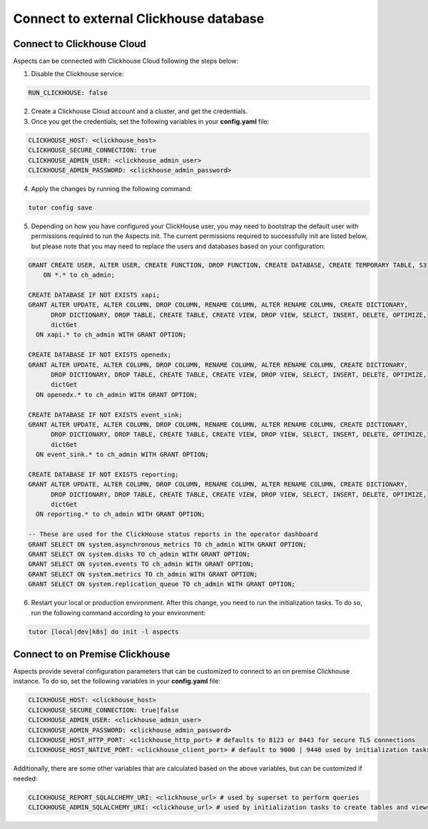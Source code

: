 .. _remote-clickhouse:

Connect to external Clickhouse database
***************************************

Connect to Clickhouse Cloud
###########################

Aspects can be connected with Clickhouse Cloud following the steps below:


1. Disable the Clickhouse service:

.. code-block:: yaml

    RUN_CLICKHOUSE: false

2. Create a Clickhouse Cloud account and a cluster, and get the credentials.

3. Once you get the credentials, set the following variables in your **config.yaml** file:

.. code-block:: yaml

    CLICKHOUSE_HOST: <clickhouse_host>
    CLICKHOUSE_SECURE_CONNECTION: true
    CLICKHOUSE_ADMIN_USER: <clickhouse_admin_user>
    CLICKHOUSE_ADMIN_PASSWORD: <clickhouse_admin_password>

4. Apply the changes by running the following command:

.. code-block:: bash

    tutor config save

5. Depending on how you have configured your ClickHouse user, you may need to bootstrap the default
   user with permissions required to run the Aspects init. The current permissions required to
   successfully init are listed below, but please note that you may need to replace the users and
   databases based on your configuration:

.. code-block:: sql

    GRANT CREATE USER, ALTER USER, CREATE FUNCTION, DROP FUNCTION, CREATE DATABASE, CREATE TEMPORARY TABLE, S3
        ON *.* to ch_admin;

    CREATE DATABASE IF NOT EXISTS xapi;
    GRANT ALTER UPDATE, ALTER COLUMN, DROP COLUMN, RENAME COLUMN, ALTER RENAME COLUMN, CREATE DICTIONARY,
          DROP DICTIONARY, DROP TABLE, CREATE TABLE, CREATE VIEW, DROP VIEW, SELECT, INSERT, DELETE, OPTIMIZE,
          dictGet
      ON xapi.* to ch_admin WITH GRANT OPTION;

    CREATE DATABASE IF NOT EXISTS openedx;
    GRANT ALTER UPDATE, ALTER COLUMN, DROP COLUMN, RENAME COLUMN, ALTER RENAME COLUMN, CREATE DICTIONARY,
          DROP DICTIONARY, DROP TABLE, CREATE TABLE, CREATE VIEW, DROP VIEW, SELECT, INSERT, DELETE, OPTIMIZE,
          dictGet
      ON openedx.* to ch_admin WITH GRANT OPTION;

    CREATE DATABASE IF NOT EXISTS event_sink;
    GRANT ALTER UPDATE, ALTER COLUMN, DROP COLUMN, RENAME COLUMN, ALTER RENAME COLUMN, CREATE DICTIONARY,
          DROP DICTIONARY, DROP TABLE, CREATE TABLE, CREATE VIEW, DROP VIEW, SELECT, INSERT, DELETE, OPTIMIZE,
          dictGet
      ON event_sink.* to ch_admin WITH GRANT OPTION;

    CREATE DATABASE IF NOT EXISTS reporting;
    GRANT ALTER UPDATE, ALTER COLUMN, DROP COLUMN, RENAME COLUMN, ALTER RENAME COLUMN, CREATE DICTIONARY,
          DROP DICTIONARY, DROP TABLE, CREATE TABLE, CREATE VIEW, DROP VIEW, SELECT, INSERT, DELETE, OPTIMIZE,
          dictGet
      ON reporting.* to ch_admin WITH GRANT OPTION;

    -- These are used for the ClickHouse status reports in the operator dashboard
    GRANT SELECT ON system.asynchronous_metrics TO ch_admin WITH GRANT OPTION;
    GRANT SELECT ON system.disks TO ch_admin WITH GRANT OPTION;
    GRANT SELECT ON system.events TO ch_admin WITH GRANT OPTION;
    GRANT SELECT ON system.metrics TO ch_admin WITH GRANT OPTION;
    GRANT SELECT ON system.replication_queue TO ch_admin WITH GRANT OPTION;


6. Restart your local or production environment. After this change, you need to run the initialization
   tasks. To do so, run the following command according to your environment:

.. code-block:: bash

    tutor [local|dev|k8s] do init -l aspects

Connect to on Premise Clickhouse
################################

Aspects provide several configuration parameters that can be customized to connect to an on premise
Clickhouse instance. To do so, set the following variables in your **config.yaml** file:

.. code-block:: yaml

    CLICKHOUSE_HOST: <clickhouse_host>
    CLICKHOUSE_SECURE_CONNECTION: true|false
    CLICKHOUSE_ADMIN_USER: <clickhouse_admin_user>
    CLICKHOUSE_ADMIN_PASSWORD: <clickhouse_admin_password>
    CLICKHOUSE_HOST_HTTP_PORT: <clickhouse_http_port> # defaults to 8123 or 8443 for secure TLS connections
    CLICKHOUSE_HOST_NATIVE_PORT: <clickhouse_client_port> # default to 9000 | 9440 used by initialization tasks

Additionally, there are some other variables that are calculated based on the above variables, but
can be customized if needed:

.. code-block:: yaml

    CLICKHOUSE_REPORT_SQLALCHEMY_URI: <clickhouse_url> # used by superset to perform queries
    CLICKHOUSE_ADMIN_SQLALCHEMY_URI: <clickhouse_url> # used by initialization tasks to create tables and views
